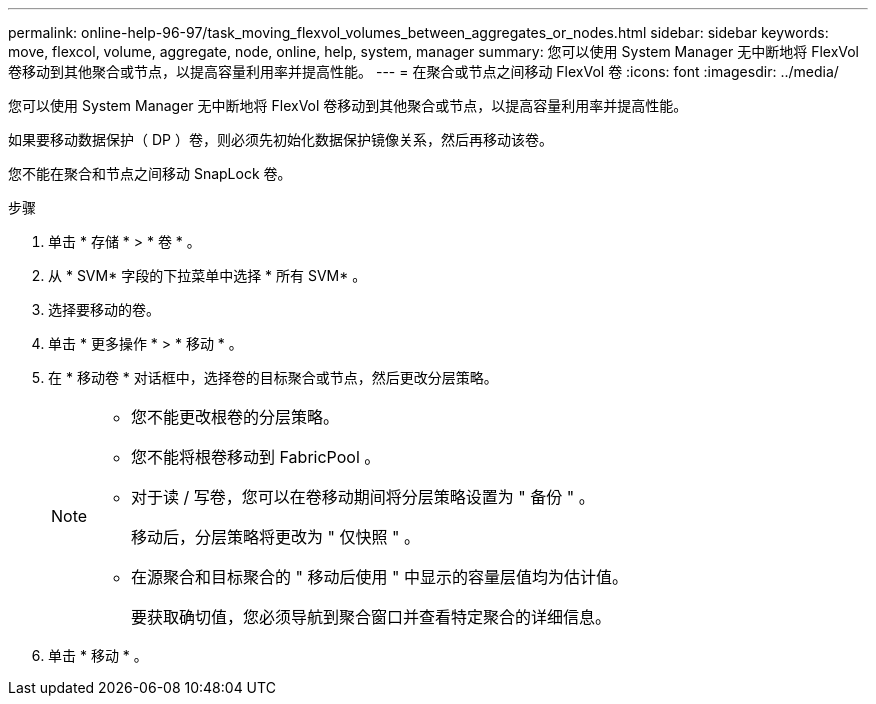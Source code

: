 ---
permalink: online-help-96-97/task_moving_flexvol_volumes_between_aggregates_or_nodes.html 
sidebar: sidebar 
keywords: move, flexcol, volume, aggregate, node, online, help, system, manager 
summary: 您可以使用 System Manager 无中断地将 FlexVol 卷移动到其他聚合或节点，以提高容量利用率并提高性能。 
---
= 在聚合或节点之间移动 FlexVol 卷
:icons: font
:imagesdir: ../media/


[role="lead"]
您可以使用 System Manager 无中断地将 FlexVol 卷移动到其他聚合或节点，以提高容量利用率并提高性能。

如果要移动数据保护（ DP ）卷，则必须先初始化数据保护镜像关系，然后再移动该卷。

您不能在聚合和节点之间移动 SnapLock 卷。

.步骤
. 单击 * 存储 * > * 卷 * 。
. 从 * SVM* 字段的下拉菜单中选择 * 所有 SVM* 。
. 选择要移动的卷。
. 单击 * 更多操作 * > * 移动 * 。
. 在 * 移动卷 * 对话框中，选择卷的目标聚合或节点，然后更改分层策略。
+
[NOTE]
====
** 您不能更改根卷的分层策略。
** 您不能将根卷移动到 FabricPool 。
** 对于读 / 写卷，您可以在卷移动期间将分层策略设置为 " 备份 " 。
+
移动后，分层策略将更改为 " 仅快照 " 。

** 在源聚合和目标聚合的 " 移动后使用 " 中显示的容量层值均为估计值。
+
要获取确切值，您必须导航到聚合窗口并查看特定聚合的详细信息。



====
. 单击 * 移动 * 。


